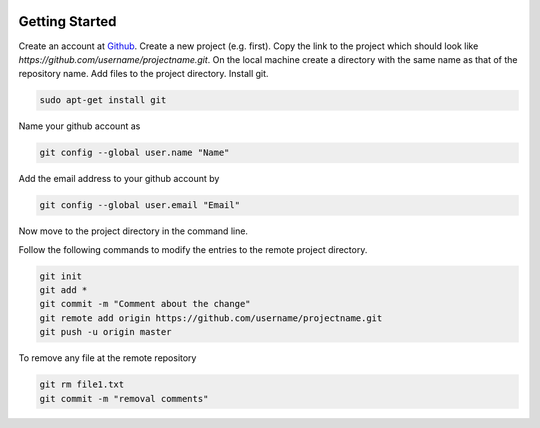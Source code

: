 .. image:: image_github.png

Getting Started
---------------

Create an account at `Github <https://github.com>`_. Create a new project (e.g. first). Copy the link to the project which should look like `https://github.com/username/projectname.git`.
On the local machine create a directory with the same name as that of the repository name. 
Add files to the project directory.
Install git.

.. code::

	sudo apt-get install git

Name your github account as
 
.. code::

	git config --global user.name "Name"

Add the email address to your github account by

.. code::

	git config --global user.email "Email"

Now move to the project directory in the command line.

Follow the following commands to modify the entries to the remote project directory.

.. code::

	git init
	git add *
	git commit -m "Comment about the change"
	git remote add origin https://github.com/username/projectname.git
	git push -u origin master

To remove any file at the remote repository

.. code::

	git rm file1.txt
	git commit -m "removal comments"
